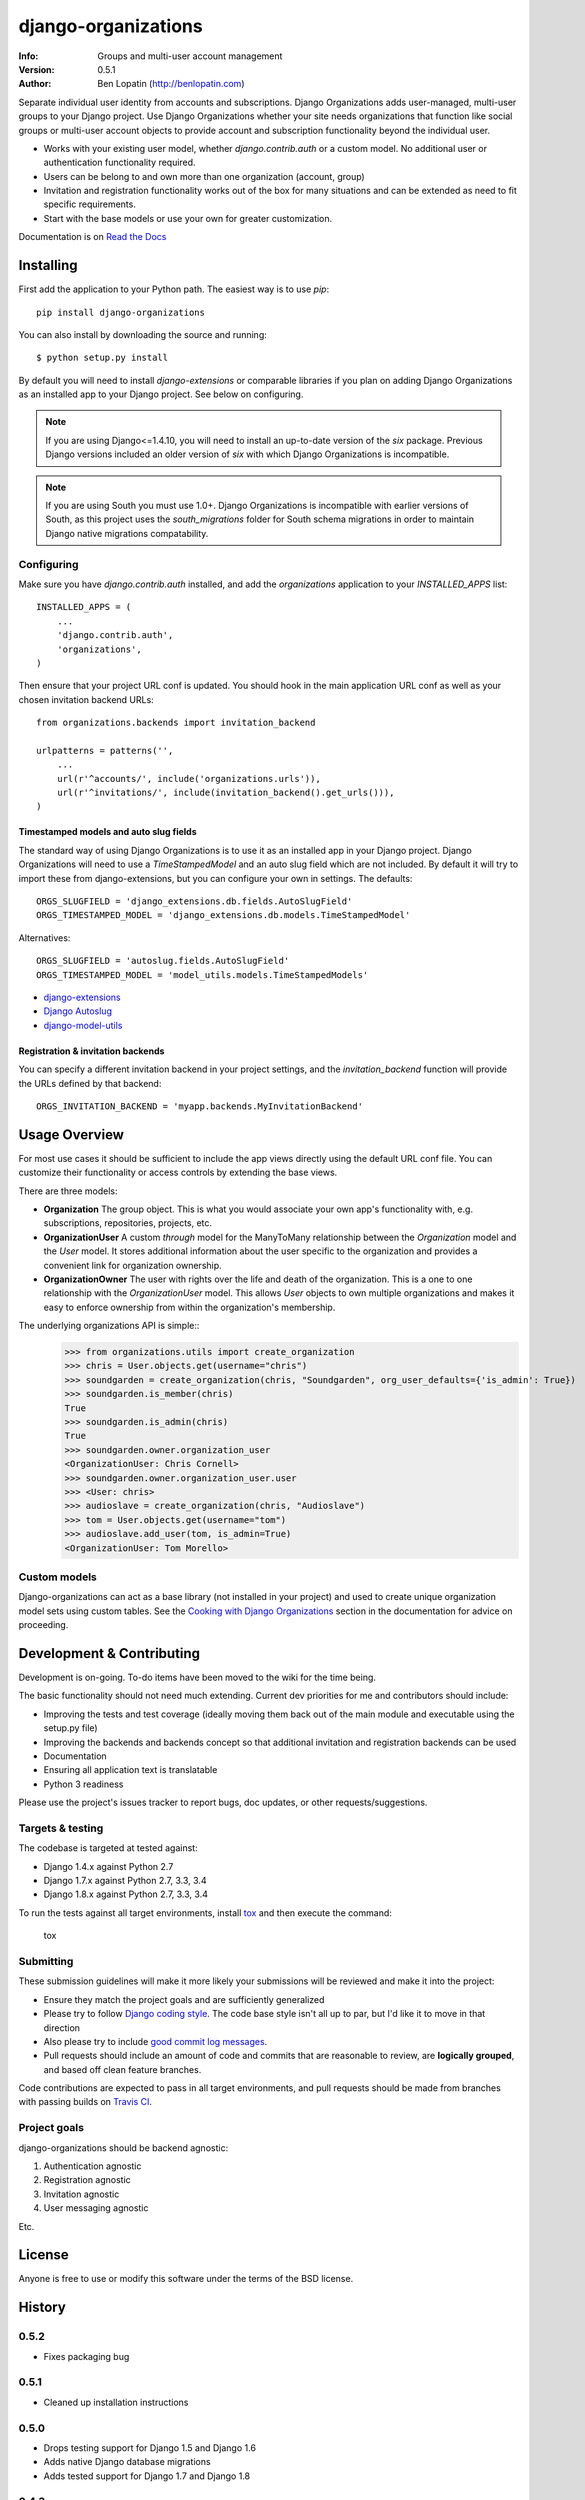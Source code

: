 ====================
django-organizations
====================

:Info: Groups and multi-user account management
:Version: 0.5.1
:Author: Ben Lopatin (http://benlopatin.com)

.. image:: https://secure.travis-ci.org/bennylope/django-organizations.svg?branch=master
    :alt: Build Status
    :target: http://travis-ci.org/bennylope/django-organizations

.. image:: https://pypip.in/v/django-organizations/badge.svg
    :alt: Current PyPI release
    :target: https://crate.io/packages/django-organizations

.. image:: https://pypip.in/d/django-organizations/badge.svg
    :alt: Download count
    :target: https://crate.io/packages/django-organizations

Separate individual user identity from accounts and subscriptions. Django
Organizations adds user-managed, multi-user groups to your Django project. Use
Django Organizations whether your site needs organizations that function like
social groups or multi-user account objects to provide account and subscription
functionality beyond the individual user.

* Works with your existing user model, whether
  `django.contrib.auth` or a custom model. No additional user
  or authentication functionality required.
* Users can be belong to and own more than one organization (account, group)
* Invitation and registration functionality works out of the box for many
  situations and can be extended as need to fit specific requirements.
* Start with the base models or use your own for greater customization.

Documentation is on `Read the Docs
<http://django-organizations.readthedocs.org/en/latest/index.html>`_

Installing
==========

First add the application to your Python path. The easiest way is to use
`pip`::

    pip install django-organizations

You can also install by downloading the source and running::

    $ python setup.py install

By default you will need to install `django-extensions` or comparable libraries
if you plan on adding Django Organizations as an installed app to your Django
project. See below on configuring.

.. note::
    If you are using Django<=1.4.10, you will need to install an up-to-date version
    of the `six` package. Previous Django versions included an older version of
    `six` with which Django Organizations is incompatible.

.. note::
    If you are using South you must use 1.0+. Django Organizations is
    incompatible with earlier versions of South, as this project uses the
    `south_migrations` folder for South schema migrations in order to maintain
    Django native migrations compatability.

Configuring
-----------

Make sure you have `django.contrib.auth` installed, and add the `organizations`
application to your `INSTALLED_APPS` list::

    INSTALLED_APPS = (
        ...
        'django.contrib.auth',
        'organizations',
    )

Then ensure that your project URL conf is updated. You should hook in the
main application URL conf as well as your chosen invitation backend URLs::

    from organizations.backends import invitation_backend

    urlpatterns = patterns('',
        ...
        url(r'^accounts/', include('organizations.urls')),
        url(r'^invitations/', include(invitation_backend().get_urls())),
    )

Timestamped models and auto slug fields
~~~~~~~~~~~~~~~~~~~~~~~~~~~~~~~~~~~~~~~

The standard way of using Django Organizations is to use it as an installed app
in your Django project. Django Organizations will need to use a
`TimeStampedModel` and an auto slug field which are not included. By default it
will try to import these from django-extensions, but you can configure your own
in settings. The defaults::

    ORGS_SLUGFIELD = 'django_extensions.db.fields.AutoSlugField'
    ORGS_TIMESTAMPED_MODEL = 'django_extensions.db.models.TimeStampedModel'

Alternatives::

    ORGS_SLUGFIELD = 'autoslug.fields.AutoSlugField'
    ORGS_TIMESTAMPED_MODEL = 'model_utils.models.TimeStampedModels'

- `django-extensions <http://django-extensions.readthedocs.org/en/latest/>`_
- `Django Autoslug <https://pythonhosted.org/django-autoslug/>`_
- `django-model-utils <https://django-model-utils.readthedocs.org/en/latest/>`_

Registration & invitation backends
~~~~~~~~~~~~~~~~~~~~~~~~~~~~~~~~~~

You can specify a different invitation backend in your project settings, and
the `invitation_backend` function will provide the URLs defined by that
backend::

    ORGS_INVITATION_BACKEND = 'myapp.backends.MyInvitationBackend'


Usage Overview
==============

For most use cases it should be sufficient to include the app views directly
using the default URL conf file. You can customize their functionality or
access controls by extending the base views.

There are three models:

* **Organization** The group object. This is what you would associate your own
  app's functionality with, e.g. subscriptions, repositories, projects, etc.
* **OrganizationUser** A custom `through` model for the ManyToMany relationship
  between the `Organization` model and the `User` model. It stores additional
  information about the user specific to the organization and provides a
  convenient link for organization ownership.
* **OrganizationOwner** The user with rights over the life and death of the
  organization. This is a one to one relationship with the `OrganizationUser`
  model. This allows `User` objects to own multiple organizations and makes it
  easy to enforce ownership from within the organization's membership.

The underlying organizations API is simple::
    >>> from organizations.utils import create_organization
    >>> chris = User.objects.get(username="chris")
    >>> soundgarden = create_organization(chris, "Soundgarden", org_user_defaults={'is_admin': True})
    >>> soundgarden.is_member(chris)
    True
    >>> soundgarden.is_admin(chris)
    True
    >>> soundgarden.owner.organization_user
    <OrganizationUser: Chris Cornell>
    >>> soundgarden.owner.organization_user.user
    >>> <User: chris>
    >>> audioslave = create_organization(chris, "Audioslave")
    >>> tom = User.objects.get(username="tom")
    >>> audioslave.add_user(tom, is_admin=True)
    <OrganizationUser: Tom Morello>

Custom models
-------------

Django-organizations can act as a base library (not installed in your project)
and used to create unique organization model sets using custom tables. See the
`Cooking with Django Organizations
<http://django-organizations.readthedocs.org/en/latest/cookbook.html#advanced-customization>`_
section in the documentation for advice on proceeding.

Development & Contributing
==========================

Development is on-going. To-do items have been moved to the wiki for the time
being.

The basic functionality should not need much extending. Current dev priorities
for me and contributors should include:

* Improving the tests and test coverage (ideally moving them back out of the
  main module and executable using the setup.py file)
* Improving the backends and backends concept so that additional invitation and
  registration backends can be used
* Documentation
* Ensuring all application text is translatable
* Python 3 readiness

Please use the project's issues tracker to report bugs, doc updates, or other
requests/suggestions.

Targets & testing
-----------------

The codebase is targeted at tested against:

* Django 1.4.x against Python 2.7
* Django 1.7.x against Python 2.7, 3.3, 3.4
* Django 1.8.x against Python 2.7, 3.3, 3.4

To run the tests against all target environments, install `tox
<https://testrun.org/tox/latest/>`_ and then execute the command:

    tox

Submitting
----------

These submission guidelines will make it more likely your submissions will be
reviewed and make it into the project:

* Ensure they match the project goals and are sufficiently generalized
* Please try to follow `Django coding style
  <https://docs.djangoproject.com/en/1.8/internals/contributing/writing-code/coding-style/>`_.
  The code base style isn't all up to par, but I'd like it to move in that
  direction
* Also please try to include `good commit log messages
  <http://tbaggery.com/2008/04/19/a-note-about-git-commit-messages.html>`_.
* Pull requests should include an amount of code and commits that are
  reasonable to review, are **logically grouped**, and based off clean feature
  branches.

Code contributions are expected to pass in all target environments, and
pull requests should be made from branches with passing builds on `Travis
CI <https://travis-ci.org/bennylope/django-organizations>`_.

Project goals
-------------

django-organizations should be backend agnostic:

1. Authentication agnostic
2. Registration agnostic
3. Invitation agnostic
4. User messaging agnostic

Etc.

License
=======

Anyone is free to use or modify this software under the terms of the BSD
license.




History
=======

0.5.2
-----

* Fixes packaging bug

0.5.1
-----

* Cleaned up installation instructions

0.5.0
-----

* Drops testing support for Django 1.5 and Django 1.6
* Adds native Django database migrations
* Adds tested support for Django 1.7 and Django 1.8

0.4.3
-----

* Adds app specific signals

0.4.2
-----

* Various related name fixes in models, registration backends

0.4.1
-----

* Support for older Django versions with outdated versions of `six`

0.4.0
-----

* Allows for configurable TimeStampModel (base mixin for default Organization
  model) and AutoSlugField (field on default Organization model).

0.3.0
-----

* Initial Django 1.7 compatability release

0.2.3
-----

* Fix issue validating organziation ownership for custom organization models
  inheriting directly from the `Organization` class.

0.2.2
-----

* Packaging fix

0.2.1
-----

* Packaging fix

0.2.0
-----

* Abstract base models. These allow for custom organization models
  without relying on mulit-table inheritence, as well as custom
  organization user models, all on an app-by-app basis.

0.1.10
------

* Packaging fix

0.1.9
-----

* Restructures tests to remove from installed module, should reduce installed
  package size

0.1.8
-----

* Fixes *another* bug in email invitations

0.1.7
-----

* Fixes bug in email invitation

0.1.6
-----

* Extends organizaton name length
* Increase email field max length
* Adds `get_or_add_user` method to Organization
* Email character escaping

0.1.5
-----

* Use raw ID fields in admin
* Fixes template variable names
* Allow superusers access to all organization views
* Activate related organizations when activating an owner user

0.1.4a
------

* Bug fix for user model import

0.1.4
-----

* Bugfixes for deleting organization users
* Removes additional `auth.User` references in app code

0.1.3b
------

* Changes SlugField to an AutoSlugField from django-extensions
* Base models on TimeStampedModel from django-extensions
* ForeignKey to user model based on configurable user selection

0.1.3
-----

* Manage organization models with South
* Added configurable context variable names to view mixins
* Added a base backend class which the Invitation and Registration backends extend
* Lengthed Organization name and slug fields
* Makes mixin model classes configurable
* Improved admin display
* Removes initial passwords

0.1.2
-----

* Added registration backend
* Various bug fixes

0.1.1
-----

* Add RequestContext to default invitation registration view
* Fix invitations

0.1.0
-----

* Initial alpha application



